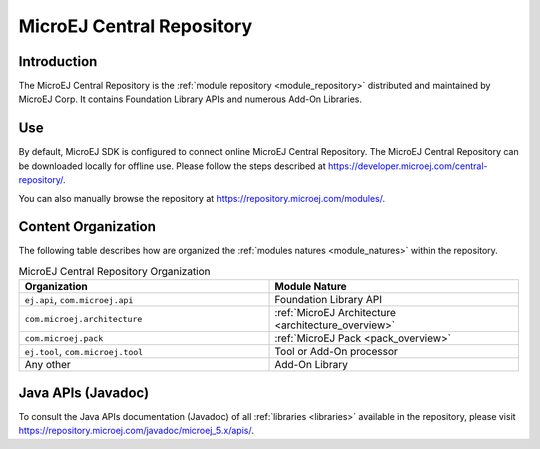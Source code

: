 .. _central_repository:

MicroEJ Central Repository
==========================

Introduction
------------

The MicroEJ Central Repository is the :ref:`module repository <module_repository>` distributed and maintained by
MicroEJ Corp. It contains Foundation Library APIs and numerous Add-On
Libraries. 

Use
---

By default, MicroEJ SDK is configured to connect online MicroEJ Central
Repository. The MicroEJ Central Repository can be downloaded locally for
offline use. Please follow the steps described at
`<https://developer.microej.com/central-repository/>`_.

You can also manually browse the repository at https://repository.microej.com/modules/.

Content Organization
--------------------

The following table describes how are organized the :ref:`modules natures <module_natures>` within the repository.

.. list-table:: MicroEJ Central Repository Organization
   :widths: 40 40
   :header-rows: 1

   * - Organization
     - Module Nature
   * - ``ej.api``,
       ``com.microej.api``
     - Foundation Library API
   * - ``com.microej.architecture``
     - :ref:`MicroEJ Architecture <architecture_overview>`
   * - ``com.microej.pack``
     - :ref:`MicroEJ Pack <pack_overview>`
   * - ``ej.tool``,
       ``com.microej.tool``
     - Tool or Add-On processor
   * - Any other
     - Add-On Library


Java APIs (Javadoc)
-------------------

To consult the Java APIs documentation (Javadoc) of all :ref:`libraries <libraries>` available in the repository, please visit `<https://repository.microej.com/javadoc/microej_5.x/apis/>`_.

..
   | Copyright 2008-2020, MicroEJ Corp. Content in this space is free 
   for read and redistribute. Except if otherwise stated, modification 
   is subject to MicroEJ Corp prior approval.
   | MicroEJ is a trademark of MicroEJ Corp. All other trademarks and 
   copyrights are the property of their respective owners.